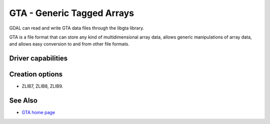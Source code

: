.. _raster.gta:

================================================================================
GTA - Generic Tagged Arrays
================================================================================

.. shortname:: GTA

.. build_dependencies:: libgta

GDAL can read and write GTA data files through
the libgta library.

GTA is a file format that can store any kind of multidimensional array
data, allows generic manipulations of array data, and allows easy
conversion to and from other file formats.

Driver capabilities
-------------------

.. supports_createcopy::

.. supports_georeferencing::

Creation options
----------------

-  .. co:: COMPRESS
      :choices: NONE, BZIP2, XZ, ZLIB, ZLIB1, ZLIB2, ZLIB3, ZLIB4, ZLIB5, ZLIB6
      :default: NONE

       Set the GTA compression method: NONE

   ZLIB7, ZLIB8, ZLIB9.

See Also
--------

-  `GTA home page <http://gta.nongnu.org>`__
